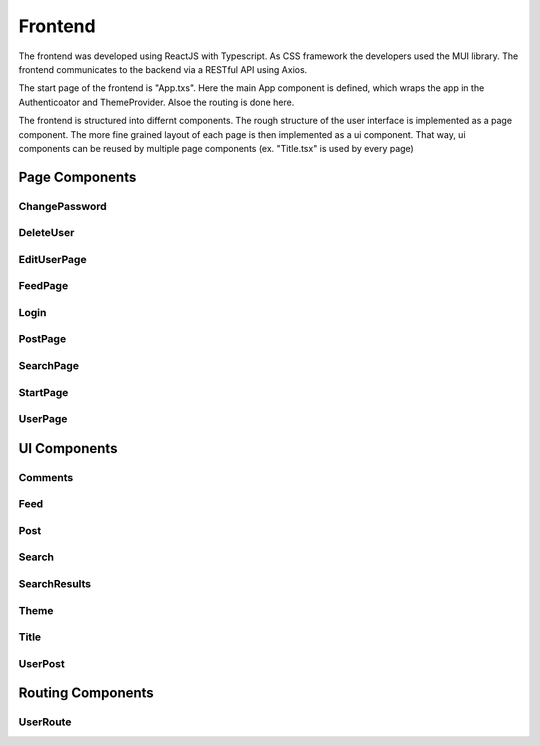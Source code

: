 Frontend
=====

The frontend was developed using ReactJS with Typescript. As CSS framework the developers used the MUI library. The frontend communicates to the backend via a RESTful API using Axios.

The start page of the frontend is "App.txs". Here the main App component is defined, which wraps the app in the Authenticoator and ThemeProvider. Alsoe the routing is done here.

The frontend is structured into differnt components. The rough structure of the user interface is implemented as a page component. The more fine grained layout of each page is then implemented as a ui component. That way, ui components can be reused by multiple page components (ex. "Title.tsx" is used by every page)

Page Components
------------

ChangePassword
+++++++++++++++

DeleteUser
+++++++++++++++

EditUserPage
+++++++++++++++

FeedPage
+++++++++++++++

Login
+++++++++++++++

PostPage
+++++++++++++++

SearchPage
+++++++++++++++

StartPage
++++++++++++++++

UserPage
++++++++++++++++

UI Components
------------

Comments
++++++++++++++++

Feed
++++++++++++++++

Post
++++++++++++++++

Search
++++++++++++++++

SearchResults
++++++++++++++++

Theme
+++++++++++++++++

Title
++++++++++++++++

UserPost
++++++++++++++++

Routing Components
--------------------

UserRoute
+++++++++++++++++++
